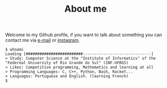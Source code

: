 #+STARTUP: content
#+TITLE: About me

Welcome to my Github profile, if you want to talk about something you can contact me via [[mailto:rayan.raddatz@inf.ufrgs.br][e-mail]] or [[https://www.instagram.com/11001sqrt/][instagram]].

#+begin_src sh :
  $ whoami
  Loading [#########################------------------------------]
  > Study: Cumputer Science at the "Institute of Informatics" of the "Federeal University of Rio Grande do Sul" (INF-UFRGS)
  > Likes: Competitive programming, Mathematics and learning at all
  > Programming Languages: C, C++, Python, Bash, Racket...
  > Languages: Portuguese and English. (learning French)
  $
#+end_src

